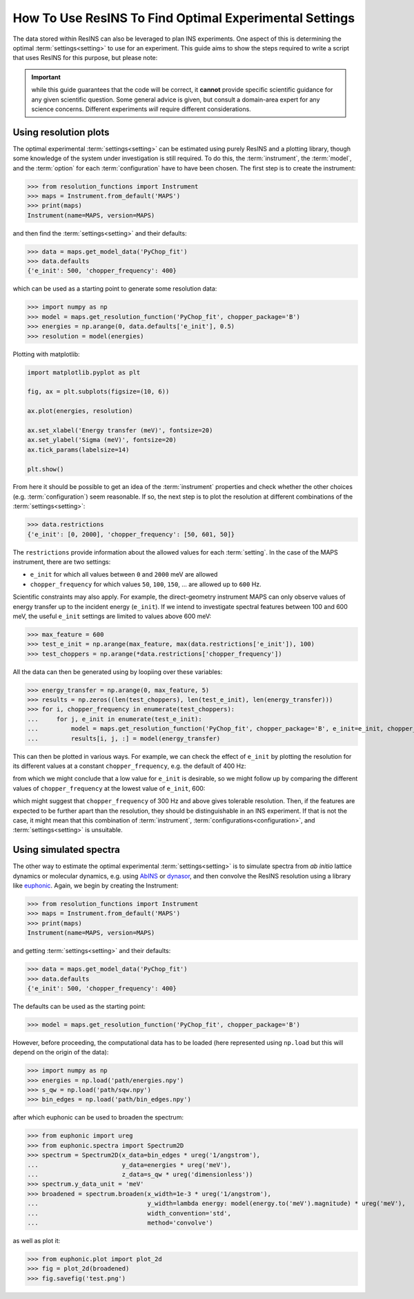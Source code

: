 How To Use ResINS To Find Optimal Experimental Settings
=======================================================

The data stored within ResINS can also be leveraged to plan INS experiments. One
aspect of this is determining the optimal :term:`settings<setting>` to use for
an experiment. This guide aims to show the steps required to write a script that
uses ResINS for this purpose, but please note:

.. important::

    while this guide guarantees that the code will be correct, it **cannot**
    provide specific scientific guidance for any given scientific question. Some
    general advice is given, but consult a domain-area expert for any science
    concerns. Different experiments *will* require different considerations.


Using resolution plots
----------------------

The optimal experimental :term:`settings<setting>` can be estimated using purely
ResINS and a plotting library, though some knowledge of the system under
investigation is still required. To do this, the :term:`instrument`, the
:term:`model`, and the :term:`option` for each :term:`configuration` have to
have been chosen. The first step is to create the instrument:

>>> from resolution_functions import Instrument
>>> maps = Instrument.from_default('MAPS')
>>> print(maps)
Instrument(name=MAPS, version=MAPS)

and then find the :term:`settings<setting>` and their defaults:

>>> data = maps.get_model_data('PyChop_fit')
>>> data.defaults
{'e_init': 500, 'chopper_frequency': 400}

which can be used as a starting point to generate some resolution data:

>>> import numpy as np
>>> model = maps.get_resolution_function('PyChop_fit', chopper_package='B')
>>> energies = np.arange(0, data.defaults['e_init'], 0.5)
>>> resolution = model(energies)

Plotting with matplotlib:

.. code-block:: Python

    import matplotlib.pyplot as plt

    fig, ax = plt.subplots(figsize=(10, 6))

    ax.plot(energies, resolution)

    ax.set_xlabel('Energy transfer (meV)', fontsize=20)
    ax.set_ylabel('Sigma (meV)', fontsize=20)
    ax.tick_params(labelsize=14)

    plt.show()

.. image:: ./optimise_experiment_pictures/quick_example.png


From here it should be possible to get an idea of the
:term:`instrument` properties and check whether the other choices (e.g.
:term:`configuration`) seem reasonable. If so, the next
step is to plot the resolution at different combinations of the
:term:`settings<setting>`:

>>> data.restrictions
{'e_init': [0, 2000], 'chopper_frequency': [50, 601, 50]}

The ``restrictions`` provide information about the allowed values for each
:term:`setting`. In the case of the MAPS instrument, there are two
settings:

* ``e_init`` for which all values between ``0`` and ``2000`` meV are allowed
* ``chopper_frequency`` for which values ``50``, ``100``, ``150``, ... are allowed up to ``600`` Hz.

Scientific constraints may also apply. For example, the direct-geometry instrument
MAPS can only observe values of energy transfer up to the incident energy (``e_init``). 
If we intend to investigate spectral features between 100 and 600 meV, the useful ``e_init`` settings are limited to values above 600 meV:

>>> max_feature = 600
>>> test_e_init = np.arange(max_feature, max(data.restrictions['e_init']), 100)
>>> test_choppers = np.arange(*data.restrictions['chopper_frequency'])

All the data can then be generated using by loopiing over these variables:

>>> energy_transfer = np.arange(0, max_feature, 5)
>>> results = np.zeros((len(test_choppers), len(test_e_init), len(energy_transfer)))
>>> for i, chopper_frequency in enumerate(test_choppers):
...     for j, e_init in enumerate(test_e_init):
...         model = maps.get_resolution_function('PyChop_fit', chopper_package='B', e_init=e_init, chopper_frequency=chopper_frequency)
...         results[i, j, :] = model(energy_transfer)

This can then be plotted in various ways. For example, we can check the effect
of ``e_init`` by plotting the resolution for its different values at a constant
``chopper_frequency``, e.g. the default of 400 Hz:

.. image:: ./optimise_experiment_pictures/maps_b_400.png

from which we might conclude that a low value for ``e_init`` is desirable, so we
might follow up by comparing the different values of ``chopper_frequency`` at
the lowest value of ``e_init``, 600:

.. image:: ./optimise_experiment_pictures/maps_b_e600.png

which might suggest that ``chopper_frequency`` of 300 Hz and above gives
tolerable resolution. Then, if the features are expected to be further apart
than the resolution, they should be distinguishable in an INS experiment. If
that is not the case, it might mean that this combination of :term:`instrument`,
:term:`configurations<configuration>`, and :term:`settings<setting>`
is unsuitable.


Using simulated spectra
-------------------------

The other way to estimate the optimal experimental :term:`settings<setting>` is
to simulate spectra from *ab initio* lattice dynamics or molecular dynamics, e.g. using
`AbINS <https://github.com/mantidproject/mantid/tree/main/scripts/abins>`_ or
`dynasor <https://dynasor.materialsmodeling.org/index.html>`_, and then convolve
the ResINS resolution using a library like
`euphonic <https://euphonic.readthedocs.io/en/stable/>`_.
Again, we begin by creating the Instrument:

>>> from resolution_functions import Instrument
>>> maps = Instrument.from_default('MAPS')
>>> print(maps)
Instrument(name=MAPS, version=MAPS)

and getting :term:`settings<setting>` and their defaults:

>>> data = maps.get_model_data('PyChop_fit')
>>> data.defaults
{'e_init': 500, 'chopper_frequency': 400}

The defaults can be used as the starting point:

>>> model = maps.get_resolution_function('PyChop_fit', chopper_package='B')

However, before proceeding, the computational data has to be loaded (here
represented using ``np.load`` but this will depend on the origin of the data):

>>> import numpy as np
>>> energies = np.load('path/energies.npy')
>>> s_qw = np.load('path/sqw.npy')
>>> bin_edges = np.load('path/bin_edges.npy')

after which euphonic can be used to broaden the spectrum:

>>> from euphonic import ureg
>>> from euphonic.spectra import Spectrum2D
>>> spectrum = Spectrum2D(x_data=bin_edges * ureg('1/angstrom'),
...                       y_data=energies * ureg('meV'),
...                       z_data=s_qw * ureg('dimensionless'))
>>> spectrum.y_data_unit = 'meV'
>>> broadened = spectrum.broaden(x_width=1e-3 * ureg('1/angstrom'),
...                              y_width=lambda energy: model(energy.to('meV').magnitude) * ureg('meV'),
...                              width_convention='std',
...                              method='convolve')

as well as plot it:

>>> from euphonic.plot import plot_2d
>>> fig = plot_2d(broadened)
>>> fig.savefig('test.png')
